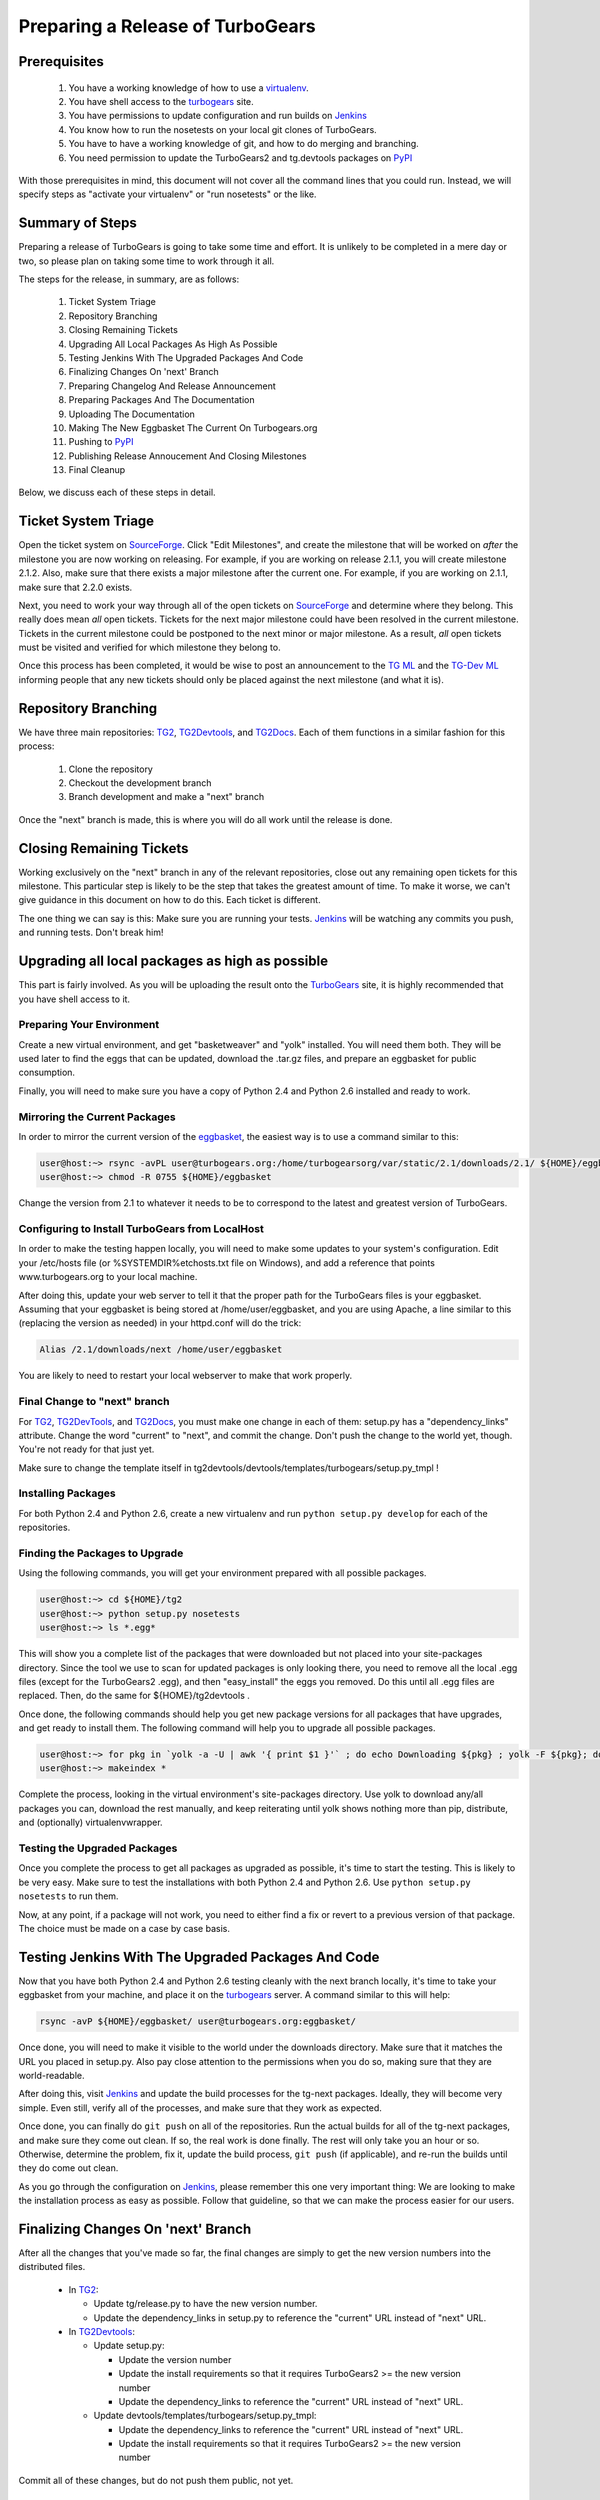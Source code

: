 ===================================
 Preparing a Release of TurboGears
===================================

Prerequisites
=============

 1. You have a working knowledge of how to use a `virtualenv`_.
 2. You have shell access to the `turbogears`_ site.
 3. You have permissions to update configuration and run builds on
    `Jenkins`_
 4. You know how to run the nosetests on your local git clones of
    TurboGears.
 5. You have to have a working knowledge of git, and how to do merging
    and branching.
 6. You need permission to update the TurboGears2 and tg.devtools
    packages on `PyPI`_

With those prerequisites in mind, this document will not cover all the
command lines that you could run. Instead, we will specify steps as
"activate your virtualenv" or "run nosetests" or the like.

Summary of Steps
================

Preparing a release of TurboGears is going to take some time and
effort. It is unlikely to be completed in a mere day or two, so please
plan on taking some time to work through it all.

The steps for the release, in summary, are as follows:

 1. Ticket System Triage
 2. Repository Branching
 3. Closing Remaining Tickets
 4. Upgrading All Local Packages As High As Possible
 5. Testing Jenkins With The Upgraded Packages And Code
 6. Finalizing Changes On 'next' Branch
 7. Preparing Changelog And Release Announcement
 8. Preparing Packages And The Documentation
 9. Uploading The Documentation
 10. Making The New Eggbasket The Current On Turbogears.org
 11. Pushing to `PyPI`_
 12. Publishing Release Annoucement And Closing Milestones
 13. Final Cleanup

Below, we discuss each of these steps in detail.

Ticket System Triage
====================

Open the ticket system on `SourceForge`_. Click "Edit Milestones", and
create the milestone that will be worked on *after* the milestone you
are now working on releasing. For example, if you are working on
release 2.1.1, you will create milestone 2.1.2. Also, make sure that
there exists a major milestone after the current one. For example, if
you are working on 2.1.1, make sure that 2.2.0 exists.

Next, you need to work your way through all of the open tickets on
`SourceForge`_ and determine where they belong. This really does mean
*all* open tickets. Tickets for the next major milestone could have
been resolved in the current milestone. Tickets in the current
milestone could be postponed to the next minor or major milestone. As
a result, *all* open tickets must be visited and verified for which
milestone they belong to. 

Once this process has been completed, it would be wise to post an
announcement to the `TG ML`_ and the `TG-Dev ML`_ informing people
that any new tickets should only be placed against the next milestone
(and what it is).

Repository Branching
====================

We have three main repositories: `TG2`_, `TG2Devtools`_, and
`TG2Docs`_. Each of them functions in a similar fashion for this
process:

 1. Clone the repository
 2. Checkout the development branch
 3. Branch development and make a "next" branch

Once the "next" branch is made, this is where you will do all work
until the release is done.

Closing Remaining Tickets
=========================

Working exclusively on the "next" branch in any of the relevant
repositories, close out any remaining open tickets for this
milestone. This particular step is likely to be the step that takes
the greatest amount of time. To make it worse, we can't give guidance
in this document on how to do this. Each ticket is different.

The one thing we can say is this: Make sure you are running your
tests. `Jenkins`_ will be watching any commits you push, and running
tests. Don't break him!

Upgrading all local packages as high as possible
================================================

This part is fairly involved. As you will be uploading the result onto
the `TurboGears`_ site, it is highly recommended that you have shell
access to it.

Preparing Your Environment
--------------------------

Create a new virtual environment, and get "basketweaver" and "yolk"
installed. You will need them both. They will be used later to find
the eggs that can be updated, download the .tar.gz files, and prepare
an eggbasket for public consumption.

Finally, you will need to make sure you have a copy of Python 2.4 and
Python 2.6 installed and ready to work.

Mirroring the Current Packages
------------------------------

In order to mirror the current version of the `eggbasket`_, the
easiest way is to use a command similar to this:

.. code-block:: bash

   user@host:~> rsync -avPL user@turbogears.org:/home/turbogearsorg/var/static/2.1/downloads/2.1/ ${HOME}/eggbasket/
   user@host:~> chmod -R 0755 ${HOME}/eggbasket

Change the version from 2.1 to whatever it needs to be to correspond
to the latest and greatest version of TurboGears.

Configuring to Install TurboGears from LocalHost
------------------------------------------------

In order to make the testing happen locally, you will need to make
some updates to your system's configuration. Edit your /etc/hosts file
(or %SYSTEMDIR%\etc\hosts.txt file on Windows), and add a reference
that points www.turbogears.org to your local machine.

After doing this, update your web server to tell it that the proper
path for the TurboGears files is your eggbasket. Assuming that your
eggbasket is being stored at /home/user/eggbasket, and you are using
Apache, a line similar to this (replacing the version as needed) in
your httpd.conf will do the trick:

.. code-block:: apache

   Alias /2.1/downloads/next /home/user/eggbasket

You are likely to need to restart your local webserver to make that
work properly.

Final Change to "next" branch
-----------------------------

For `TG2`_, `TG2DevTools`_, and `TG2Docs`_, you must make one change
in each of them: setup.py has a "dependency_links" attribute. Change
the word "current" to "next", and commit the change. Don't push the
change to the world yet, though. You're not ready for that just yet.

Make sure to change the template itself in
tg2devtools/devtools/templates/turbogears/setup.py_tmpl !

Installing Packages
-------------------

For both Python 2.4 and Python 2.6, create a new virtualenv and run
``python setup.py develop`` for each of the repositories.

Finding the Packages to Upgrade
-------------------------------

Using the following commands, you will get your environment prepared with all possible packages.

.. code-block:: bash

   user@host:~> cd ${HOME}/tg2
   user@host:~> python setup.py nosetests
   user@host:~> ls *.egg*

This will show you a complete list of the packages that were
downloaded but not placed into your site-packages directory. Since the
tool we use to scan for updated packages is only looking there, you
need to remove all the local .egg files (except for the TurboGears2
.egg), and then "easy_install" the eggs you removed. Do this until all
.egg files are replaced. Then, do the same for ${HOME}/tg2devtools .

Once done, the following commands should help you get new package
versions for all packages that have upgrades, and get ready to install
them. The following command will help you to upgrade all possible
packages.

.. code-block:: bash

   user@host:~> for pkg in `yolk -a -U | awk '{ print $1 }'` ; do echo Downloading ${pkg} ; yolk -F ${pkg}; done
   user@host:~> makeindex *

Complete the process, looking in the virtual environment's
site-packages directory. Use yolk to download any/all packages you
can, download the rest manually, and keep reiterating until yolk shows
nothing more than pip, distribute, and (optionally) virtualenvwrapper.

Testing the Upgraded Packages
-----------------------------

Once you complete the process to get all packages as upgraded as
possible, it's time to start the testing. This is likely to be very
easy. Make sure to test the installations with both Python 2.4 and
Python 2.6. Use ``python setup.py nosetests`` to run them.

Now, at any point, if a package will not work, you need to either find
a fix or revert to a previous version of that package. The choice must
be made on a case by case basis.

Testing Jenkins With The Upgraded Packages And Code
===================================================

Now that you have both Python 2.4 and Python 2.6 testing cleanly with
the next branch locally, it's time to take your eggbasket from your
machine, and place it on the `turbogears`_ server. A command similar
to this will help:

.. code-block:: bash

   rsync -avP ${HOME}/eggbasket/ user@turbogears.org:eggbasket/

Once done, you will need to make it visible to the world under the
downloads directory. Make sure that it matches the URL you placed in
setup.py. Also pay close attention to the permissions when you do so,
making sure that they are world-readable.

After doing this, visit `Jenkins`_ and update the build processes for
the tg-next packages. Ideally, they will become very simple. Even
still, verify all of the processes, and make sure that they work as
expected.

Once done, you can finally do ``git push`` on all of the
repositories. Run the actual builds for all of the tg-next packages,
and make sure they come out clean. If so, the real work is done
finally. The rest will only take you an hour or so. Otherwise,
determine the problem, fix it, update the build process, ``git push``
(if applicable), and re-run the builds until they do come out clean.

As you go through the configuration on `Jenkins`_, please remember
this one very important thing: We are looking to make the installation
process as easy as possible. Follow that guideline, so that we can
make the process easier for our users.

Finalizing Changes On 'next' Branch
===================================

After all the changes that you've made so far, the final changes are
simply to get the new version numbers into the distributed files.

 * In `TG2`_:
 
   * Update tg/release.py to have the new version number.
   * Update the dependency_links in setup.py to reference the
     "current" URL instead of "next" URL.
   
 * In `TG2Devtools`_:
 
   * Update setup.py:
   
     * Update the version number
     * Update the install requirements so that it requires TurboGears2
       >= the new version number
     * Update the dependency_links to reference the "current" URL
       instead of "next" URL.
       
   * Update devtools/templates/turbogears/setup.py_tmpl:
   
     * Update the dependency_links to reference the "current" URL
       instead of "next" URL.
     * Update the install requirements so that it requires TurboGears2
       >= the new version number

Commit all of these changes, but do not push them public, not yet.

Preparing Changelog And Release Announcement
============================================

For each of the three repositories, you will need to review the commit
logs since the last release. Gather up the summaries for each one, and
prepare a new file. Use the standard `GNU Changelog`_ format. However,
instead of recording individual file changes, record only the
summaries. We don't need the file changes since Git records those
changes for us.

Review the `SourceForge`_ tickets for this milestone, and record any
tickets that were closed for this repository but were not referenced
in the summaries you've already recorded.

The changelog files you've made will be the commit message for the
tags you are about to make.

In addition, prepare a release announcement. Anything I can say here
sounds condescending. You should prepare it, though, so that as soon
as you reach the "Publish" step, it's all done in a few minutes.

Preparing Packages And The Documentation
========================================

First, merge the branch "next" onto the branch "master". Then, tag the
master branch with the new version number, and use the changelog
you've generated as the commit message. The tag should be an annotated
tag (i.e.: ``git tag -a"``).

Do this for each of the three repositories.

For the documentation, go into the appropriate directory, and type
``make html`` (either the docs or the book, whichever is needed to be
uploaded).

Uploading The Documentation
===========================

When you run ``make html``, it will create a directory
"_build/html". Upload the contents of that directory and replace the
current directory with it. For instance, if you used rsync to upload
to your user account on the server, and fixed the permissions so that
the website user could read the files, you could then do ``rsync -avP
--delete /path/to/new/docs /path/to/web/docs/directory`` and have
everything properly uploaded/visible to the users.

Making The New Eggbasket The Current On Turbogears.org
======================================================

Log in to the `turbogears`_ website. Go into the directory where you
stored the "next" directory, and rename "next" to the version you are
releasing. Remove the "current" link, and then do a symbolic link from
the version being released to "current", like so: ``ln -s 2.1.1
current``

Pushing to `PyPI`_
==================

For all three repositories, do ``python setup.py upload``.

Publishing Release Annoucement And Closing Milestones
=====================================================

Publish your release announcement to the places of your choice. We
recommend your blog(s) and twitter. In addition, update the
`turbogears`_ "Current Status" page to reflect the new release.

Final Cleanup
=============

For each of the three repositories, merge the "master" branch to the
"development" branch.

You're done. Sit back and enjoy having accomplished a release.

.. _eggbasket: http://www.turbogears.org/2.1/downloads/current/
.. _turbogears: http://www.turbogears.org/
.. _Jenkins: http://jenkins.turbogears.org/
.. _PyPI: http://pypi.python.org/
.. _SourceForge: https://sourceforge.net/p/turbogears2/tickets/
.. _TG2: https://sourceforge.net/p/turbogears2/tg2/
.. _TG2Devtools: https://sourceforge.net/p/turbogears2/tg2devtools/
.. _TG2Docs: https://sourceforge.net/p/turbogears2/tg2docs/
.. _TG ML: http://groups.google.com/group/turbogears
.. _TG-Dev ML: http://groups.google.com/group/turbogears-trunk
.. _virtualenv: http://pypi.python.org/pypi/virtualenv
.. _GNU Changelog: http://www.gnu.org/prep/standards/html_node/Change-Logs.html
